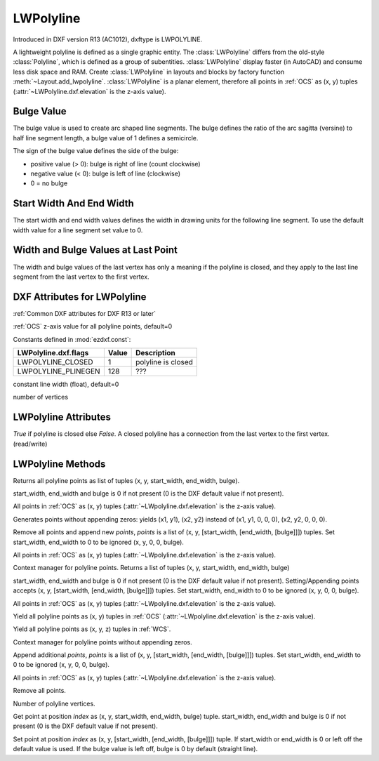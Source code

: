 LWPolyline
==========

.. class:: LWPolyline(GraphicEntity)

Introduced in DXF version R13 (AC1012), dxftype is LWPOLYLINE.

A lightweight polyline is defined as a single graphic entity. The :class:`LWPolyline` differs from the old-style
:class:`Polyline`, which is defined as a group of subentities. :class:`LWPolyline` display faster (in AutoCAD) and
consume less disk space and RAM. Create :class:`LWPolyline` in layouts and blocks by factory function
:meth:`~Layout.add_lwpolyline`. :class:`LWPolyline` is a planar element, therefore all points in :ref:`OCS` as (x, y)
tuples (:attr:`~LWPolyline.dxf.elevation` is the z-axis value).

Bulge Value
-----------

The bulge value is used to create arc shaped line segments. The bulge defines the ratio of the arc sagitta (versine)
to half line segment length, a bulge value of 1 defines a semicircle.

The sign of the bulge value defines the side of the bulge:

- positive value (> 0): bulge is right of line (count clockwise)
- negative value (< 0): bulge is left of line (clockwise)
- 0 = no bulge

Start Width And End Width
-------------------------

The start width and end width values defines the width in drawing units for the following line segment.
To use the default width value for a line segment set value to 0.

Width and Bulge Values at Last Point
------------------------------------

The width and bulge values of the last vertex has only a meaning if the polyline is closed, and they apply
to the last line segment from the last vertex to the first vertex.

.. seealso::

    :ref:`tut_lwpolyline`


DXF Attributes for LWPolyline
-----------------------------

:ref:`Common DXF attributes for DXF R13 or later`

.. attribute:: LWPolyline.dxf.elevation

:ref:`OCS` z-axis value for all polyline points, default=0

.. attribute:: LWPolyline.dxf.flags

Constants defined in :mod:`ezdxf.const`:

============================== ======= ===========
LWPolyline.dxf.flags           Value   Description
============================== ======= ===========
LWPOLYLINE_CLOSED              1       polyline is closed
LWPOLYLINE_PLINEGEN            128     ???
============================== ======= ===========

.. attribute:: LWPolyline.dxf.const_width

constant line width (float), default=0

.. attribute:: LWPolyline.dxf.count

number of vertices


LWPolyline Attributes
---------------------


.. attribute:: LWPolyline.closed

*True* if polyline is closed else *False*.  A closed polyline has a connection from the last vertex
to the first vertex. (read/write)

LWPolyline Methods
------------------

.. method:: LWPolyline.get_points()

Returns all polyline points as list of tuples (x, y, start_width, end_width, bulge).

start_width, end_width and bulge is 0 if not present (0 is the DXF default value if not present).

All points in :ref:`OCS` as (x, y) tuples (:attr:`~LWpolyline.dxf.elevation` is the z-axis value).

.. method:: LWPolyline.get_rstrip_points()

Generates points without appending zeros: yields (x1, y1), (x2, y2) instead of (x1, y1, 0, 0, 0), (x2, y2, 0, 0, 0).

.. method:: LWPolyline.set_points(points)

Remove all points and append new *points*, *points* is a list of (x, y, [start_width, [end_width, [bulge]]]) tuples.
Set start_width, end_width to 0 to be ignored (x, y, 0, 0, bulge).

All points in :ref:`OCS` as (x, y) tuples (:attr:`~LWpolyline.dxf.elevation` is the z-axis value).

.. method:: LWPolyline.points()

Context manager for polyline points. Returns a list of tuples (x, y, start_width, end_width, bulge)

start_width, end_width and bulge is 0 if not present (0 is the DXF default value if not present). Setting/Appending
points accepts (x, y, [start_width, [end_width, [bulge]]]) tuples. Set start_width, end_width to 0 to be ignored
(x, y, 0, 0, bulge).

All points in :ref:`OCS` as (x, y) tuples (:attr:`~LWpolyline.dxf.elevation` is the z-axis value).

.. method:: LWPolyline.vertices()

Yield all polyline points as (x, y) tuples in :ref:`OCS` (:attr:`~LWpolyline.dxf.elevation` is the z-axis value).

.. method:: LWPolyline.vertices_in_wcs()

Yield all polyline points as (x, y, z) tuples in :ref:`WCS`.

.. method:: LWPolyline.rstrip_points()

Context manager for polyline points without appending zeros.

.. method:: LWPolyline.append_points(points)

Append additional *points*, *points* is a list of (x, y, [start_width, [end_width, [bulge]]]) tuples.
Set start_width, end_width to 0 to be ignored (x, y, 0, 0, bulge).

All points in :ref:`OCS` as (x, y) tuples (:attr:`~LWpolyline.dxf.elevation` is the z-axis value).

.. method:: LWPolyline.discard_points()

Remove all points.

.. method:: LWPolyline.__len__()

Number of polyline vertices.

.. method:: LWPolyline.__getitem__(index)

Get point at position *index* as (x, y, start_width, end_width, bulge) tuple. start_width, end_width and bulge is 0 if
not present (0 is the DXF default value if not present).

.. method:: LWPolyline.__setitem__(index, value)

Set point at position *index* as (x, y, [start_width, [end_width, [bulge]]]) tuple. If start_width or end_width is 0 or
left off the default value is used. If the bulge value is left off, bulge is 0 by default (straight line).

